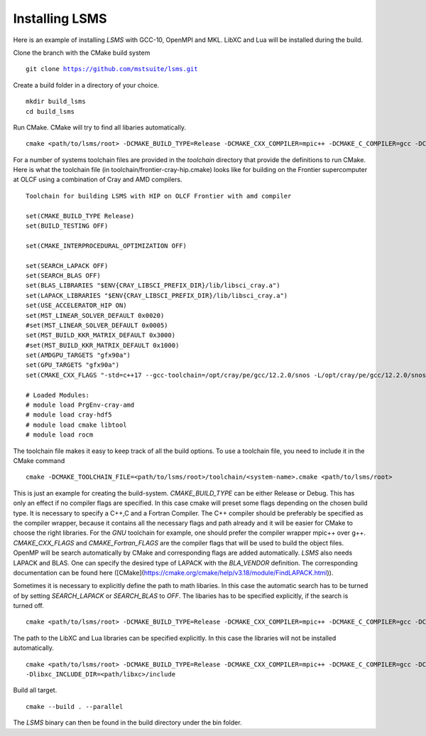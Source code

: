 *****
Installing LSMS
*****

Here is an example of installing `LSMS` with GCC-10, OpenMPI and MKL. LibXC and Lua will be installed during the build. 

Clone the branch with the CMake build system

.. parsed-literal::

   git clone https://github.com/mstsuite/lsms.git


Create a build folder in a directory of your choice.

.. parsed-literal::

   mkdir build_lsms
   cd build_lsms


Run CMake. CMake will try to find all libaries automatically.

.. parsed-literal::

   cmake <path/to/lsms/root> \
   -DCMAKE_BUILD_TYPE=Release \
   -DCMAKE_CXX_COMPILER=mpic++ \
   -DCMAKE_C_COMPILER=gcc \
   -DCMAKE_Fortran_COMPILER=gfortran \
   -DCMAKE_CXX_FLAGS="-O3 -mtune=native" \
   -DCMAKE_Fortran_FLAGS="-O3 -mtune=native -fbacktrace -cpp -fallow-argument-mismatch" \
   -DBLA_VENDOR=Intel10_64lp


For a number of systems toolchain files are provided in the `toolchain` directory that provide the definitions to run CMake. Here is what the toolchain file (in toolchain/frontier-cray-hip.cmake) looks like for building on the Frontier supercomputer at OLCF using a combination of Cray and AMD compilers.

.. parsed-literal::
   Toolchain for building LSMS with HIP on OLCF Frontier with amd compiler

   set(CMAKE_BUILD_TYPE Release)
   set(BUILD_TESTING OFF)

   set(CMAKE_INTERPROCEDURAL_OPTIMIZATION OFF)

   set(SEARCH_LAPACK OFF)
   set(SEARCH_BLAS OFF)
   set(BLAS_LIBRARIES "$ENV{CRAY_LIBSCI_PREFIX_DIR}/lib/libsci_cray.a")
   set(LAPACK_LIBRARIES "$ENV{CRAY_LIBSCI_PREFIX_DIR}/lib/libsci_cray.a")
   set(USE_ACCELERATOR_HIP ON)
   set(MST_LINEAR_SOLVER_DEFAULT 0x0020)
   #set(MST_LINEAR_SOLVER_DEFAULT 0x0005)
   set(MST_BUILD_KKR_MATRIX_DEFAULT 0x3000)
   #set(MST_BUILD_KKR_MATRIX_DEFAULT 0x1000)
   set(AMDGPU_TARGETS "gfx90a")
   set(GPU_TARGETS "gfx90a")
   set(CMAKE_CXX_FLAGS "-std=c++17 --gcc-toolchain=/opt/cray/pe/gcc/12.2.0/snos -L/opt/cray/pe/gcc/12.2.0/snos/lib64 -mtune=native")

   # Loaded Modules:
   # module load PrgEnv-cray-amd
   # module load cray-hdf5
   # module load cmake libtool
   # module load rocm

The toolchain file makes it easy to keep track of all the build options. To use a toolchain file, you need to include it in the CMake command

.. parsed-literal::
   cmake -DCMAKE_TOOLCHAIN_FILE=<path/to/lsms/root>/toolchain/<system-name>.cmake \
   <path/to/lsms/root>

This is just an example for creating the build-system. `CMAKE_BUILD_TYPE` can be either Release or Debug. This has only an
effect if no compiler flags are specified. In this case cmake will preset some flags depending on the chosen 
build type. It is necessary to specify a C++,C and a Fortran Compiler. The C++ compiler should be preferably be specified
as the compiler wrapper, because it contains all the necessary flags and path already and it will be easier for CMake to choose the right
libraries. For the  `GNU` toolchain for example, one should prefer the compiler wrapper mpic++ over g++.
`CMAKE_CXX_FLAGS` and `CMAKE_Fortran_FLAGS` are the compiler flags that will be used to build the object files. 
OpenMP will be search automatically by CMake and corresponding flags are added automatically.
`LSMS` also needs LAPACK and BLAS. One can specify the desired type of LAPACK with the `BLA_VENDOR` definition. 
The corresponding documentation can be found here ([CMake](https://cmake.org/cmake/help/v3.18/module/FindLAPACK.html)).

Sometimes it is necessary to explicitly define the path to math libaries. In this case the automatic search has
to be turned of by setting `SEARCH_LAPACK` or `SEARCH_BLAS` to `OFF`. The libaries has to be specified explicitly, if 
the search is turned off.

.. parsed-literal::
   cmake <path/to/lsms/root> \
   -DCMAKE_BUILD_TYPE=Release \
   -DCMAKE_CXX_COMPILER=mpic++ \
   -DCMAKE_C_COMPILER=gcc \
   -DCMAKE_Fortran_COMPILER=gfortran \
   -DCMAKE_CXX_FLAGS="-O3 -mtune=native" \
   -DCMAKE_Fortran_FLAGS="-O3 -mtune=native -fbacktrace -cpp -fallow-argument-mismatch" \
   -DSEARCH_LAPACK=OFF \
   -DSEARCH_BLAS=OFF \
   -DLAPACK_LIBARIES=liblapack.so \
   -DBLAS_LIBARIES=libblas.so


The path to the LibXC and Lua libraries can be specified explicitly. In this case the libraries will not be installed
automatically.

.. parsed-literal::
   cmake <path/to/lsms/root> \
   -DCMAKE_BUILD_TYPE=Release \
   -DCMAKE_CXX_COMPILER=mpic++ \
   -DCMAKE_C_COMPILER=gcc \
   -DCMAKE_Fortran_COMPILER=gfortran \
   -DCMAKE_CXX_FLAGS="-O3 -mtune=native" \
   -DCMAKE_Fortran_FLAGS="-O3 -mtune=native -fbacktrace -cpp -fallow-argument-mismatch" \
   -Dlibxc_LIBRARIES=<path/libxc>/lib/libxc.a
   -Dlibxc_INCLUDE_DIR=<path/libxc>/include

Build all target.

.. parsed-literal::
   cmake --build . --parallel

The `LSMS` binary can then be found in the build directory under the bin folder.
